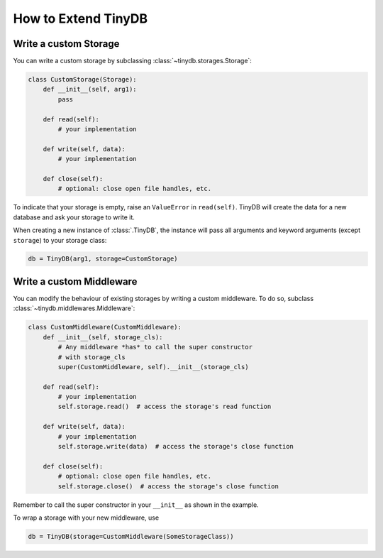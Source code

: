 How to Extend TinyDB
====================

Write a custom Storage
----------------------

You can write a custom storage by subclassing :class:`~tinydb.storages.Storage`:

.. code-block:: python

    class CustomStorage(Storage):
        def __init__(self, arg1):
            pass

        def read(self):
            # your implementation

        def write(self, data):
            # your implementation

        def close(self):
            # optional: close open file handles, etc.

To indicate that your storage is empty, raise an ``ValueError`` in
``read(self)``. TinyDB will create the data for a new database and ask your
storage to write it.

When creating a new instance of :class:`.TinyDB`, the instance will pass
all arguments and keyword arguments (except ``storage``) to your storage class:

.. code-block:: python

    db = TinyDB(arg1, storage=CustomStorage)


Write a custom Middleware
-------------------------

You can modify the behaviour of existing storages by writing a custom
middleware. To do so, subclass :class:`~tinydb.middlewares.Middleware`:

.. code-block:: python

    class CustomMiddleware(CustomMiddleware):
        def __init__(self, storage_cls):
            # Any middleware *has* to call the super constructor
            # with storage_cls
            super(CustomMiddleware, self).__init__(storage_cls)

        def read(self):
            # your implementation
            self.storage.read()  # access the storage's read function

        def write(self, data):
            # your implementation
            self.storage.write(data)  # access the storage's close function

        def close(self):
            # optional: close open file handles, etc.
            self.storage.close()  # access the storage's close function

Remember to call the super constructor in your ``__init__`` as shown in the
example.

To wrap a storage with your new middleware, use

.. code-block:: python

    db = TinyDB(storage=CustomMiddleware(SomeStorageClass))
